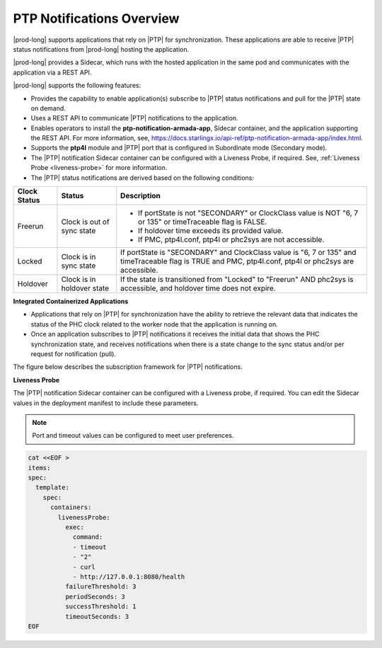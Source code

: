 
.. nko1614009294405
.. _ptp-notifications-overview:

==========================
PTP Notifications Overview
==========================

|prod-long| supports applications that rely on |PTP| for synchronization. These
applications are able to receive |PTP| status notifications from
|prod-long| hosting the application.

|prod-long| provides a Sidecar, which runs with the hosted application in the
same pod and communicates with the application via a REST API.

|prod-long| supports the following features:


.. _ptp-notifications-overview-ul-ggf-x1f-t4b:

-   Provides the capability to enable application\(s\) subscribe to |PTP| status
    notifications and pull for the |PTP| state on demand.

-   Uses a REST API to communicate |PTP| notifications to the application.

-   Enables operators to install the **ptp-notification-armada-app**, Sidecar
    container, and the application supporting the REST API. For more information,
    see, `https://docs.starlingx.io/api-ref/ptp-notification-armada-app/index.html
    <https://docs.starlingx.io/api-ref/ptp-notification-armada-app/index.html>`__.

-   Supports the **ptp4l** module and |PTP| port that is configured in
    Subordinate mode \(Secondary mode\).

-   The |PTP| notification Sidecar container can be configured with a Liveness
    Probe, if required. See, :ref:`Liveness Probe <liveness-probe>` for more
    information.

-   The |PTP| status notifications are derived based on the following conditions:


.. _ptp-notifications-overview-simpletable-n1r-dcf-t4b:


.. table::
    :widths: auto

    +---------------------+---------------------------------------------------+--------------------------------------------------------------------------------------------------------------------------------------------------------+
    | Clock Status        | Status                                            | Description                                                                                                                                            |
    +=====================+===================================================+========================================================================================================================================================+
    | Freerun             | Clock is out of sync state                        | -   If portState is not "SECONDARY" or ClockClass value is NOT "6, 7 or 135" or timeTraceable flag is FALSE.                                           |
    |                     |                                                   |                                                                                                                                                        |
    |                     |                                                   | -   If holdover time exceeds its provided value.                                                                                                       |
    |                     |                                                   |                                                                                                                                                        |
    |                     |                                                   | -   If PMC, ptp4l.conf, ptp4l or phc2sys are not accessible.                                                                                           |
    +---------------------+---------------------------------------------------+--------------------------------------------------------------------------------------------------------------------------------------------------------+
    | Locked              | Clock is in sync state                            | If portState is "SECONDARY" and ClockClass value is "6, 7 or 135" and timeTraceable flag is TRUE and PMC, ptp4l.conf, ptp4l or phc2sys are accessible. |
    +---------------------+---------------------------------------------------+--------------------------------------------------------------------------------------------------------------------------------------------------------+
    | Holdover            | Clock is in holdover state                        | If the state is transitioned from "Locked" to "Freerun" AND phc2sys is accessible, and holdover time does not expire.                                  |
    +---------------------+---------------------------------------------------+--------------------------------------------------------------------------------------------------------------------------------------------------------+

**Integrated Containerized Applications**

.. _ptp-notifications-overview-ul-rn5-5w2-t4b:

-   Applications that rely on |PTP| for synchronization have the ability to
    retrieve the relevant data that indicates the status of the PHC clock related
    to the worker node that the application is running on.

-   Once an application subscribes to |PTP| notifications it receives the initial
    data that shows the PHC synchronization state, and receives notifications when
    there is a state change to the sync status and/or per request for notification
    \(pull\).


The figure below describes the subscription framework for |PTP| notifications.

.. image:: figures/gvf1614702096862.png
   :width: 500


**Liveness Probe**

.. _liveness-probe:

The |PTP| notification Sidecar container can be configured with a Liveness
probe, if required. You can edit the Sidecar values in the deployment
manifest to include these parameters.

.. note::
    Port and timeout values can be configured to meet user preferences.

.. code-block:: none

    cat <<EOF >
    items:
    spec:
      template:
        spec:
          containers:
            livenessProbe:
              exec:
                command:
                - timeout
                - "2"
                - curl
                - http://127.0.0.1:8080/health
              failureThreshold: 3
              periodSeconds: 3
              successThreshold: 1
              timeoutSeconds: 3
    EOF

